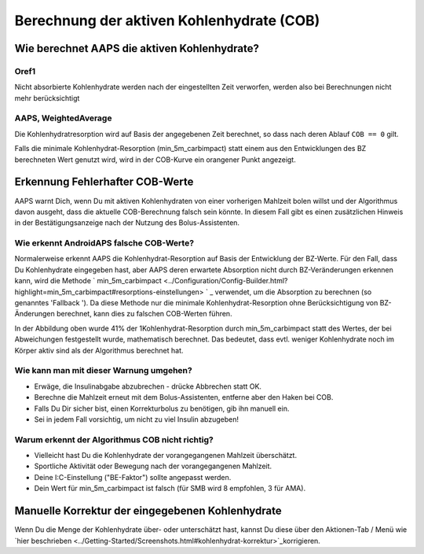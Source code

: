 Berechnung der aktiven Kohlenhydrate (COB)
**************************************************

Wie berechnet AAPS die aktiven Kohlenhydrate?
==================================================

Oref1
--------------------------------------------------

Nicht absorbierte Kohlenhydrate werden nach der eingestellten Zeit verworfen, werden also bei Berechnungen nicht mehr berücksichtigt

.. image:: ../images/cob_oref0_orange_II.png
  :alt: Oref1

AAPS, WeightedAverage
--------------------------------------------------

Die Kohlenhydratresorption wird auf Basis der angegebenen Zeit berechnet, so dass nach deren Ablauf  ``COB == 0`` gilt.

.. image:: ../images/cob_aaps2_orange_II.png
  :alt: AAPS, WeightedAverage

Falls die minimale Kohlenhydrat-Resorption (min_5m_carbimpact) statt einem aus den Entwicklungen des BZ berechneten Wert genutzt wird, wird in der COB-Kurve ein orangener Punkt angezeigt.

Erkennung Fehlerhafter COB-Werte
==================================================

AAPS warnt Dich, wenn Du mit aktiven Kohlenhydraten von einer vorherigen Mahlzeit bolen willst und der Algorithmus davon ausgeht, dass die aktuelle COB-Berechnung falsch sein könnte. In diesem Fall gibt es einen zusätzlichen Hinweis in der Bestätigungsanzeige nach der Nutzung des Bolus-Assistenten. 

Wie erkennt AndroidAPS falsche COB-Werte? 
--------------------------------------------------

Normalerweise erkennt AAPS die Kohlenhydrat-Resorption auf Basis der Entwicklung der BZ-Werte. Für den Fall, dass Du Kohlenhydrate eingegeben hast, aber AAPS deren erwartete Absorption nicht durch BZ-Veränderungen erkennen kann, wird die Methode ` min_5m_carbimpact <../Configuration/Config-Builder.html?highlight=min_5m_carbimpact#resorptions-einstellungen> ` _ verwendet, um die Absorption zu berechnen (so genanntes 'Fallback '). Da diese Methode nur die minimale Kohlenhydrat-Resorption ohne Berücksichtigung von BZ-Änderungen berechnet, kann dies zu falschen COB-Werten führen.

.. image:: ../images/Calculator_SlowCarbAbsorbtion.png
  :alt: Hinweis fehlerhafte COB Werte

In der Abbildung oben wurde 41% der 1Kohlenhydrat-Resorption durch min_5m_carbimpact statt des Wertes, der bei Abweichungen festgestellt wurde, mathematisch berechnet.  Das bedeutet, dass evtl. weniger Kohlenhydrate noch im Körper aktiv sind als der Algorithmus berechnet hat. 

Wie kann man mit dieser Warnung umgehen? 
--------------------------------------------------

- Erwäge, die Insulinabgabe abzubrechen - drücke Abbrechen statt OK.
- Berechne die Mahlzeit erneut mit dem Bolus-Assistenten, entferne aber den Haken bei COB.
- Falls Du Dir sicher bist, einen Korrekturbolus zu benötigen, gib ihn manuell ein.
- Sei in jedem Fall vorsichtig, um nicht zu viel Insulin abzugeben!

Warum erkennt der Algorithmus COB nicht richtig? 
--------------------------------------------------

- Vielleicht hast Du die Kohlenhydrate der vorangegangenen Mahlzeit überschätzt.  
- Sportliche Aktivität oder Bewegung nach der vorangegangenen Mahlzeit.
- Deine I:C-Einstellung ("BE-Faktor") sollte angepasst werden.
- Dein Wert für min_5m_carbimpact ist falsch (für SMB wird 8 empfohlen, 3 für AMA).

Manuelle Korrektur der eingegebenen Kohlenhydrate
==================================================
Wenn Du die Menge der Kohlenhydrate über- oder unterschätzt hast, kannst Du diese über den Aktionen-Tab / Menü wie `hier beschrieben <../Getting-Started/Screenshots.html#kohlenhydrat-korrektur>`_korrigieren.
